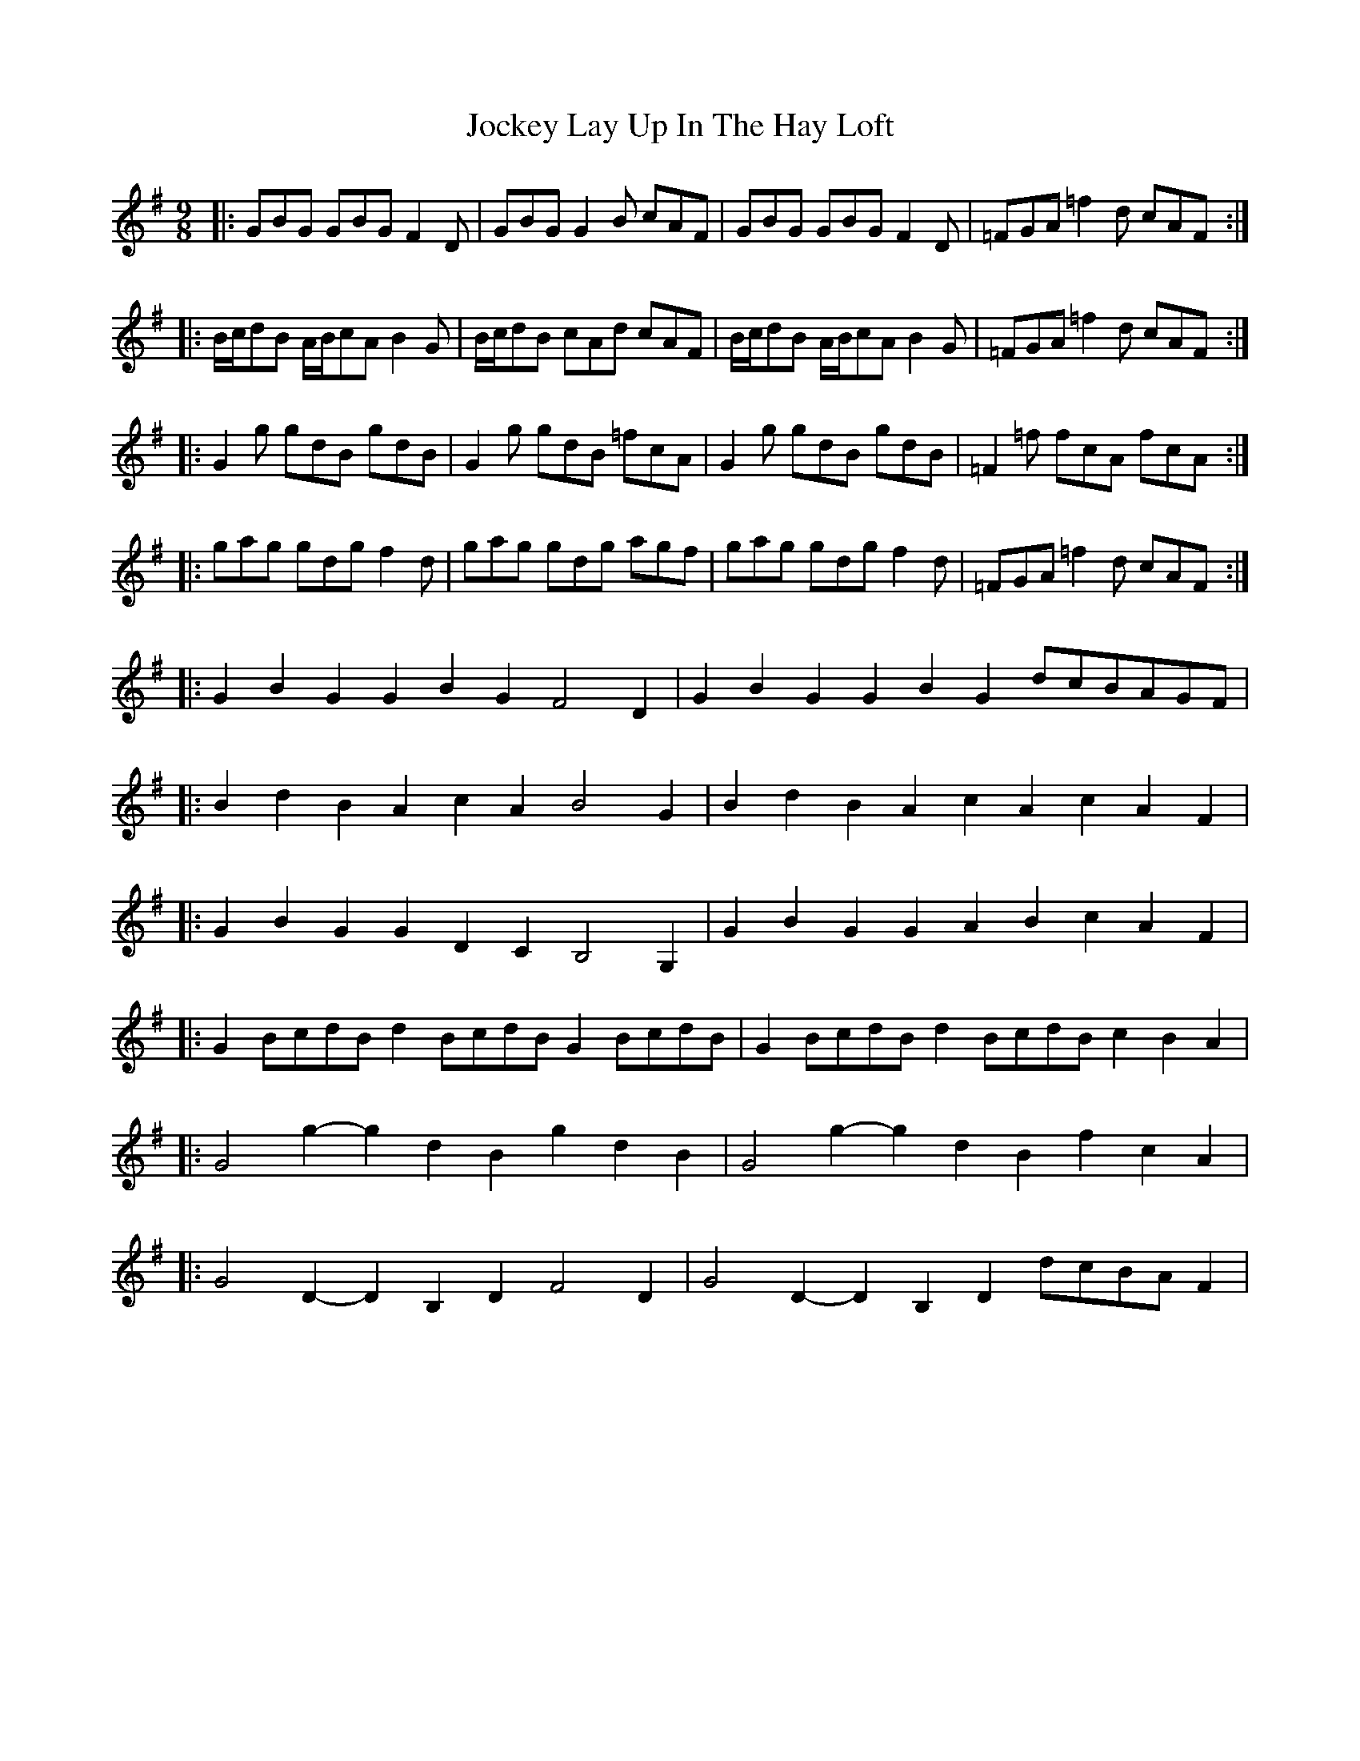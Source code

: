 X: 20192
T: Jockey Lay Up In The Hay Loft
R: slip jig
M: 9/8
K: Gmajor
|:GBG GBG F2D|GBG G2B cAF|GBG GBG F2D|=FGA =f2d cAF:|
|:B/c/dB A/B/cA B2G|B/c/dB cAd cAF|B/c/dB A/B/cA B2G|=FGA =f2d cAF:|
|:G2g gdB gdB|G2g gdB =fcA|G2g gdB gdB|=F2=f fcA fcA:|
|:gag gdg f2d|gag gdg agf|gag gdg f2d|=FGA =f2d cAF:|
|:G2B2G2 G2B2G2 F4D2|G2B2G2 G2B2G2 dcBAGF|
|:B2d2B2 A2c2A2 B4G2|B2d2B2 A2c2A2 c2A2F2|
|:G2B2G2 G2D2C2 B,4G,2|G2B2G2 G2A2B2 c2A2F2|
|:G2BcdB d2BcdB G2BcdB|G2BcdB d2BcdB c2B2A2|
|:G4g2- g2d2B2 g2d2B2|G4g2- g2d2B2 f2c2A2|
|:G4D2- D2B,2D2 F4D2|G4D2- D2B,2D2 dcBAF2|

